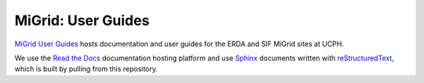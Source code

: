 MiGrid: User Guides
===================

|docs|

`MiGrid User Guides`_ hosts documentation and user guides for the ERDA and SIF MiGrid sites at UCPH.

We use the `Read the Docs`_ documentation hosting platform and use `Sphinx`_ documents written with `reStructuredText`_, which is built by pulling from this repository.


.. _MiGrid User Guides: https://migrid-user-docs.readthedocs.io/en/latest/index.html
.. _Read the docs: https://readthedocs.org/
.. _Sphinx: http://www.sphinx-doc.org/
.. _reStructuredText: http://www.sphinx-doc.org/en/master/usage/restructuredtext/basics.html

.. |docs| image:: https://readthedocs.org/projects/migrid-user-docs/badge/?version=latest
    :alt: Documentation Status
    :target: https://migrid-user-docs.readthedocs.io/en/latest/?badge=latest
